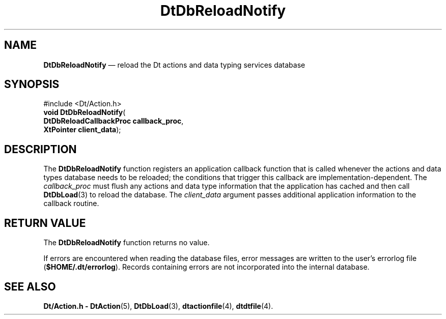 '\" t
...\" DbReload.sgm /main/7 1996/08/31 14:57:09 rws $
.de P!
.fl
\!!1 setgray
.fl
\\&.\"
.fl
\!!0 setgray
.fl			\" force out current output buffer
\!!save /psv exch def currentpoint translate 0 0 moveto
\!!/showpage{}def
.fl			\" prolog
.sy sed -e 's/^/!/' \\$1\" bring in postscript file
\!!psv restore
.
.de pF
.ie     \\*(f1 .ds f1 \\n(.f
.el .ie \\*(f2 .ds f2 \\n(.f
.el .ie \\*(f3 .ds f3 \\n(.f
.el .ie \\*(f4 .ds f4 \\n(.f
.el .tm ? font overflow
.ft \\$1
..
.de fP
.ie     !\\*(f4 \{\
.	ft \\*(f4
.	ds f4\"
'	br \}
.el .ie !\\*(f3 \{\
.	ft \\*(f3
.	ds f3\"
'	br \}
.el .ie !\\*(f2 \{\
.	ft \\*(f2
.	ds f2\"
'	br \}
.el .ie !\\*(f1 \{\
.	ft \\*(f1
.	ds f1\"
'	br \}
.el .tm ? font underflow
..
.ds f1\"
.ds f2\"
.ds f3\"
.ds f4\"
.ta 8n 16n 24n 32n 40n 48n 56n 64n 72n 
.TH "DtDbReloadNotify" "library call"
.SH "NAME"
\fBDtDbReloadNotify\fP \(em reload the Dt actions and data typing services database
.SH "SYNOPSIS"
.PP
.nf
#include <Dt/Action\&.h>
\fBvoid \fBDtDbReloadNotify\fP\fR(
\fBDtDbReloadCallbackProc \fBcallback_proc\fR\fR,
\fBXtPointer \fBclient_data\fR\fR);
.fi
.SH "DESCRIPTION"
.PP
The
\fBDtDbReloadNotify\fP function registers an application callback function that is called
whenever the actions and data types database needs to be reloaded;
the conditions that trigger this callback are implementation-dependent\&.
The
\fIcallback_proc\fP must flush any actions and data type information that the
application has cached and then call
\fBDtDbLoad\fP(3) to reload the database\&.
The
\fIclient_data\fP argument passes additional application information
to the callback routine\&.
.SH "RETURN VALUE"
.PP
The
\fBDtDbReloadNotify\fP function returns no value\&.
.PP
If errors are encountered when reading the database files, error messages are
written to the user\&'s errorlog file (\fB$HOME/\&.dt/errorlog\fP)\&.
Records containing errors are not incorporated into the internal database\&.
.SH "SEE ALSO"
.PP
\fBDt/Action\&.h - DtAction\fP(5), \fBDtDbLoad\fP(3), \fBdtactionfile\fP(4), \fBdtdtfile\fP(4)\&. 
...\" created by instant / docbook-to-man, Sun 02 Sep 2012, 09:40
